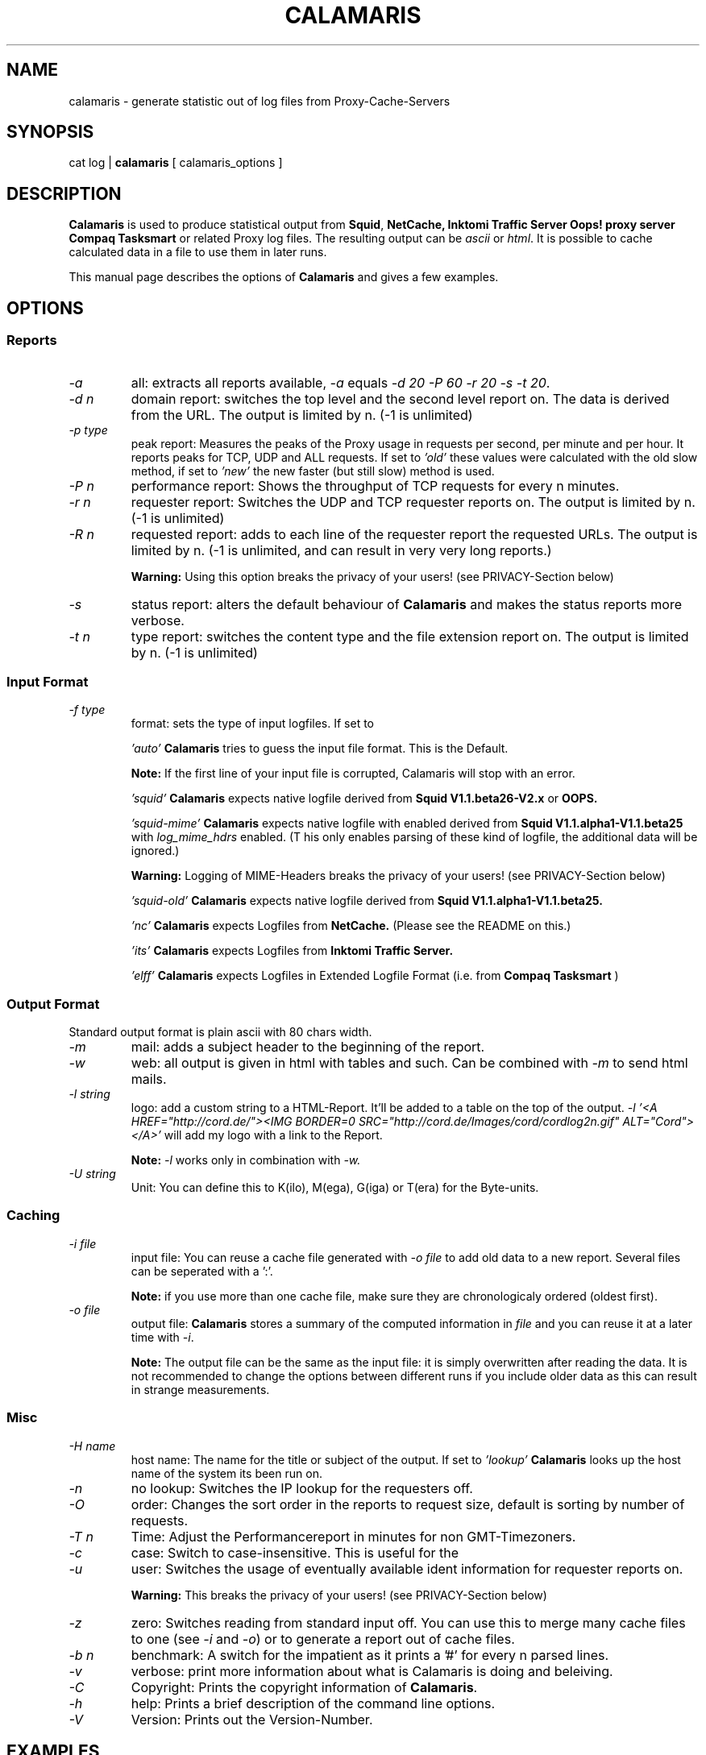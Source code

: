 .TH CALAMARIS 1 "$Date: 2000-09-18 17:20:19 $" Handmade "Calamaris Manual"

.SH NAME
calamaris \- generate statistic out of log files from Proxy-Cache-Servers

.SH SYNOPSIS
cat log |
.B calamaris
[ calamaris_options ]

.SH DESCRIPTION
.B Calamaris
is used to produce statistical output from
.BR Squid ,
.B NetCache,
.B Inktomi Traffic Server
.B Oops! proxy server
.B Compaq Tasksmart
or related Proxy log files.  The resulting output can be
.I ascii
or
.IR html .
It is possible to cache calculated data in a file to use them in later runs.

This manual page describes the options of
.B Calamaris
and gives a few examples.

.SH OPTIONS

.SS Reports

.TP
.I -a
all: extracts all reports available,
.I -a
equals
.IR "-d 20 -P 60 -r 20 -s -t 20" .

.TP
.I -d n
domain report: switches the top level and the second level report on.  The
data is derived from the URL.  The output is limited by n.  (-1 is unlimited)

.TP
.I -p type
peak report: Measures the peaks of the Proxy usage in requests per second,
per minute and per hour.  It reports peaks for TCP, UDP and ALL requests. If
set to
.I 'old'
these values were calculated with the old slow method, if set to
.I 'new'
the new faster (but still slow) method is used.

.TP
.I -P n
performance report: Shows the throughput of TCP requests for every n minutes.

.TP
.I -r n
requester report: Switches the UDP and TCP requester reports on.  The output
is limited by n.  (-1 is unlimited)

.TP
.I -R n
requested report: adds to each line of the requester report the requested
URLs. The output is limited by n.  (-1 is unlimited, and can result in very
very long reports.)

.B Warning:
Using this option breaks the privacy of your users! (see PRIVACY-Section
below)

.TP
.I -s
status report: alters the default behaviour of
.B Calamaris
and makes the status reports more verbose.

.TP
.I -t n
type report: switches the content type and the file extension report on.  The
output is limited by n.  (-1 is unlimited)

.SS Input Format
.TP
.I -f type
format: sets the type of input logfiles. If set to

.I 'auto'
.B Calamaris
tries to guess the input file format.  This is the Default.

.B Note:
If the first line of your input file is corrupted, Calamaris will stop with
an error.

.I 'squid'
.B Calamaris
expects native logfile derived from
.B Squid V1.1.beta26-V2.x
or
.B OOPS.

.I 'squid-mime'
.B Calamaris
expects native logfile with enabled derived from
.B Squid V1.1.alpha1-V1.1.beta25
with
.I log_mime_hdrs
enabled. (T
his only enables parsing of these kind of logfile, the additional
data will be ignored.)

.B Warning:
Logging of MIME-Headers breaks the privacy of your users! (see
PRIVACY-Section below)

.I 'squid-old'
.B Calamaris
expects native logfile derived from
.B Squid V1.1.alpha1-V1.1.beta25.

.I 'nc'
.B Calamaris
expects Logfiles from
.B NetCache.
(Please see the README on this.)

.I 'its'
.B Calamaris
expects Logfiles from
.B Inktomi Traffic Server.

.I 'elff'
.B Calamaris
expects Logfiles in Extended Logfile Format (i.e. from
.B Compaq Tasksmart
)

.SS Output Format
Standard output format is plain ascii with 80 chars width.

.TP
.I -m
mail: adds a subject header to the beginning of the report.

.TP
.I -w
web: all output is given in html with tables and such.  Can be combined with
.I -m
to send html mails.

.TP
.I -l string
logo: add a custom string to a HTML-Report. It'll be added to a table on the
top of the output.
.I -l '<A HREF="http://cord.de/"><IMG BORDER=0 SRC="http://cord.de/Images/cord/cordlog2n.gif" ALT="Cord"></A>'
will add my logo with a link to the Report.

.B Note:
.I -l
works only in combination with
.IR -w.

.TP
.I -U string
Unit: You can define this to K(ilo), M(ega), G(iga) or T(era) for
the Byte-units.

.SS Caching

.TP
.I -i file
input file: You can reuse a cache file generated with
.I -o file
to add old data to a new report.  Several files can be seperated with a ':'.

.B Note:
if you use more than one cache file, make sure they are chronologicaly
ordered (oldest first).

.TP
.I -o file
output file:
.B Calamaris
stores a summary of the computed information in
.I file
and you can reuse it at a later time with
.IR -i .

.B Note:
The output file can be the same as the input file: it is simply overwritten
after reading the data.  It is not recommended to change the options between
different runs if you include older data as this can result in strange
measurements.

.SS Misc

.TP
.I -H name
host name: The name for the title or subject of the output.  If set to
.I 'lookup'
.B Calamaris
looks up the host name of the system its been run on.

.TP
.I -n
no lookup: Switches the IP lookup for the requesters off.

.TP
.I -O
order: Changes the sort order in the reports to request size, default is
sorting by number of requests.

.TP
.I -T n
Time: Adjust the Performancereport in minutes for non GMT-Timezoners.

.TP
.I -c
case: Switch to case-insensitive. This is useful for the
'Requested extensions' report.

.TP
.I -u
user: Switches the usage of eventually available ident information for
requester reports on.

.B Warning:
This breaks the privacy of your users! (see PRIVACY-Section below)

.TP
.I -z
zero: Switches reading from standard input off.  You can use this to merge
many cache files to one (see
.I -i
and
.IR -o )
or to generate a report out of cache files.

.TP
.I -b n
benchmark: A switch for the impatient as it prints a '#' for every n parsed
lines.

.TP
.I -v
verbose: print more information about what is Calamaris is doing
and beleiving.

.TP
.I -C
Copyright: Prints the copyright information of
.BR Calamaris .

.TP
.I -h
help: Prints a brief description of the command line options.

.TP
.I -V
Version: Prints out the Version-Number.

.SH EXAMPLES

.TP
This example mails the daily statistics to root:
cat /var/log/squid/access.log | nice -39
.B calamaris
-amH 'daily worf' | mail root

.TP
This one only caches a summary for later use:
cat /var/log/squid/access.log |
.B calamaris
-a -o daily.`date +"%w"` > /dev/null

.TP
You can then use the caches to have weekly statistics:

if [ $DAYOFWEEK = "0" ]; then
.B calamaris
-a -i daily.1:daily.2:daily.3:daily.4:daily.5:daily.6:daily.0 -zmH "weekly worf" | mail root
fi

.SH BUGS
If you have a problem with
.BR Calamaris ,
please make sure that you use the recent version of
.B Calamaris
(see VERSION below). Also check that your proxy works correctly and doesn't
produce invalid Logfiles. (see the README for buglist and pointers.)

If you're sure that you've encountered a bug in Calamaris, please report it to
Calamaris-bug@cord.de. This also applies if Calamaris itself says 'please
report this'.

.SH PRIVACY

.B Calamaris
can be (mis-)used to track what users are requesting.

So please read the following and think about it, before using
.B Calamaris
to be the
.I Big Brother.

.TP
-
If you don't trust your users than there is something more wrong
than the loss of productivity.

.TP
-
Squid has some nice acl-mechanisms. If you think that your users
don't use the net properly, don't let them use it. (You can also
open the net at specific times or tp specific sites, if you
want.)

.TP
-
If you still want to use Calamaris that way, let your vict^Wusers
know, that they'll be monitored. (in Germany you have to let them
know!)

.SH "SEE ALSO"
.B squid(8)

.SH AUTHOR
Cord Beermann <Cord@Wunder-Nett.org>. There are also a lot of people who
contributed code, gave ideas or requested features. Look them up in the
executable.

This man page was written by Philipp Frauenfelder <pfrauenf@debian.org>,
maintainer of the Debian package.  Maintenance is now taken over by
Cord Beermann.

.SH VERSION

Version of this manpage: $Id: calamaris.1,v 1.15 2000-09-18 17:20:19 cord Exp $

It describes the usage of Calamaris V2.33 and later.

Information about new releases, mailing lists, and other related issues
can be found from the
.B Calamaris
home page at http://Calamaris.Cord.de/

.SH WARRANTY
.B Calamaris
comes with "absolutely no warranty".

.SH COPYRIGHT
Copyright (C) 1997, 1998, 1999, 2000 Cord Beermann

This program is free software; you can redistribute it and/or modify it under
the terms of the GNU General Public License as published by the Free Software
Foundation; either version 2 of the License, or (at your option) any later
version.

(If you modify and want to publish it under the name
.BR Calamaris ,
please ask me.  I don't want to confuse the 'audience' with many different
versions of the same name and/or Version number.  (This is not part of the
license, it is only a favour i asked of you.))

This program is distributed in the hope that it will be useful, but WITHOUT
ANY WARRANTY; without even the implied warranty of MERCHANTABILITY or FITNESS
FOR A PARTICULAR PURPOSE.  See the GNU General Public License for more
details.

You should have received a copy of the GNU General Public License along with
this program; if not, write to the Free Software Foundation, Inc., 59 Temple
Place - Suite 330, Boston, MA 02111-1307, USA.
